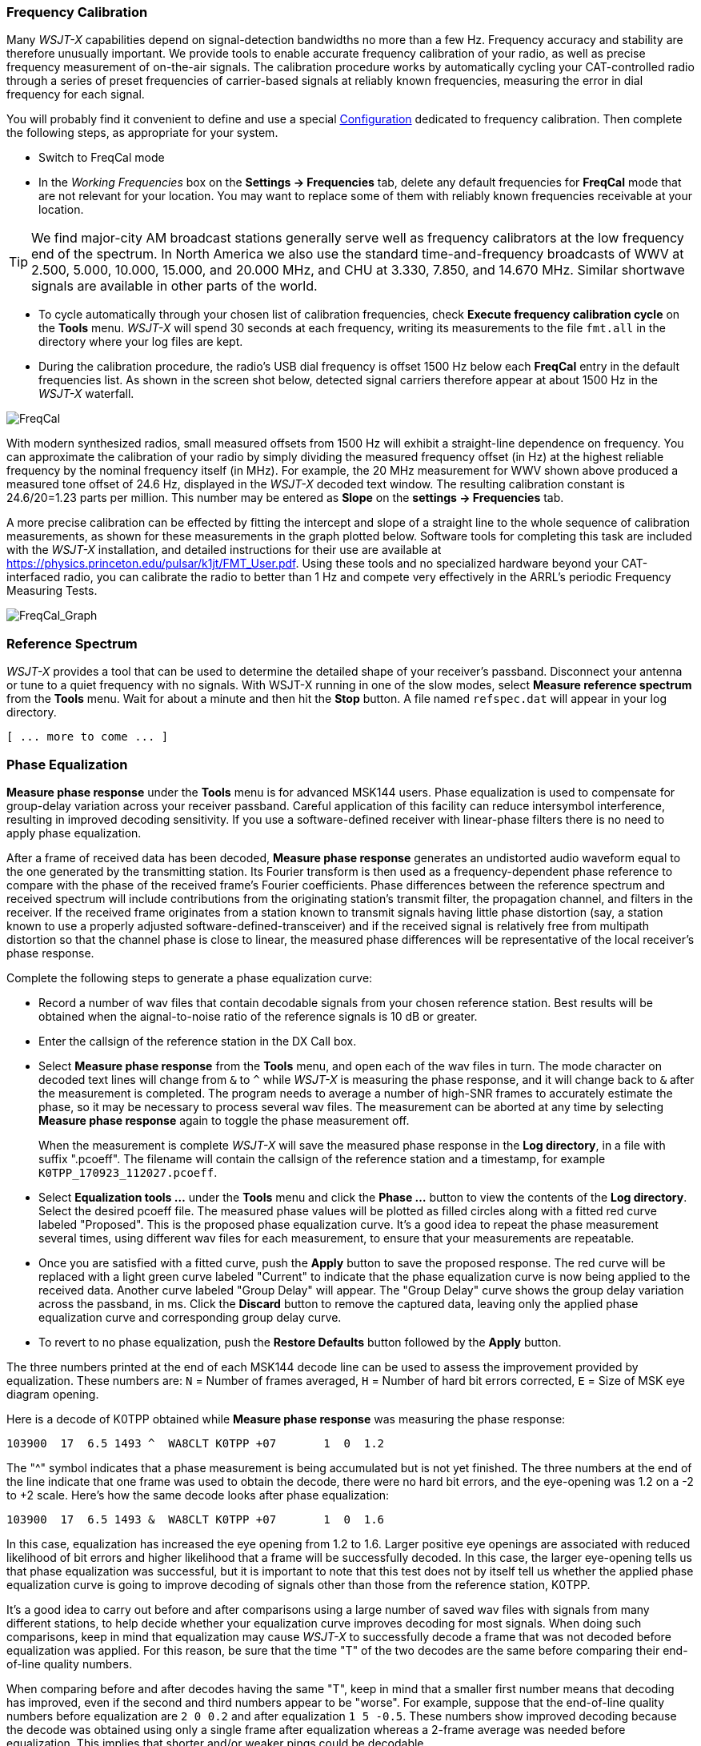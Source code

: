 === Frequency Calibration

Many _WSJT-X_ capabilities depend on signal-detection bandwidths no
more than a few Hz.  Frequency accuracy and stability are therefore
unusually important.  We provide tools to enable accurate frequency
calibration of your radio, as well as precise frequency measurement of
on-the-air signals.  The calibration procedure works by automatically
cycling your CAT-controlled radio through a series of preset
frequencies of carrier-based signals at reliably known frequencies,
measuring the error in dial frequency for each signal.

You will probably find it convenient to define and use a special
<<CONFIG-MENU,Configuration>> dedicated to frequency calibration.
Then complete the following steps, as appropriate for your system.

- Switch to FreqCal mode

- In the _Working Frequencies_ box on the *Settings -> Frequencies*
tab, delete any default frequencies for *FreqCal* mode that are not
relevant for your location.  You may want to replace some of them with
reliably known frequencies receivable at your location.

TIP: We find major-city AM broadcast stations generally serve well as
frequency calibrators at the low frequency end of the spectrum.  In
North America we also use the standard time-and-frequency broadcasts
of WWV at 2.500, 5.000, 10.000, 15.000, and 20.000 MHz, and CHU at
3.330, 7.850, and 14.670 MHz.  Similar shortwave signals are available
in other parts of the world.

- To cycle automatically through your chosen list of calibration
frequencies, check *Execute frequency calibration cycle* on the
*Tools* menu.  _WSJT-X_ will spend 30 seconds at each frequency,
writing its measurements to the file `fmt.all` in the directory
where your log files are kept.

- During the calibration procedure, the radio's USB dial frequency is
offset 1500 Hz below each *FreqCal* entry in the default frequencies
list.  As shown in the screen shot below, detected signal carriers
therefore appear at about 1500 Hz in the _WSJT-X_ waterfall.

image::FreqCal.png[align="left",alt="FreqCal"]

With modern synthesized radios, small measured offsets from 1500 Hz
will exhibit a straight-line dependence on frequency.  You can
approximate the calibration of your radio by simply dividing the
measured frequency offset (in Hz) at the highest reliable frequency by
the nominal frequency itself (in MHz).  For example, the 20 MHz
measurement for WWV shown above produced a measured tone offset of
24.6 Hz, displayed in the _WSJT-X_ decoded text window.  The resulting
calibration constant is 24.6/20=1.23 parts per million.  This number
may be entered as *Slope* on the *settings -> Frequencies* tab.

A more precise calibration can be effected by fitting the intercept
and slope of a straight line to the whole sequence of calibration
measurements, as shown for these measurements in the graph plotted
below.  Software tools for completing this task are included with the
_WSJT-X_ installation, and detailed instructions for their use are
available at https://physics.princeton.edu/pulsar/k1jt/FMT_User.pdf.
Using these tools and no specialized hardware beyond your
CAT-interfaced radio, you can calibrate the radio to better than 1 Hz
and compete very effectively in the ARRL's periodic Frequency
Measuring Tests.

image::FreqCal_Graph.png[align="left",alt="FreqCal_Graph"]

=== Reference Spectrum

_WSJT-X_ provides a tool that can be used to determine the detailed
shape of your receiver's passband.  Disconnect your antenna or tune to
a quiet frequency with no signals.  With WSJT-X running in one of the
slow modes, select *Measure reference spectrum* from the *Tools* menu.
Wait for about a minute and then hit the *Stop* button.  A file named
`refspec.dat` will appear in your log directory.  

 [ ... more to come ... ]

=== Phase Equalization

*Measure phase response* under the *Tools* menu is for advanced MSK144
users. Phase equalization is used to compensate for group-delay
variation across your receiver passband. Careful application of this
facility can reduce intersymbol interference, resulting in improved
decoding sensitivity.  If you use a software-defined receiver with
linear-phase filters there is no need to apply phase equalization.

After a frame of received data has been decoded, *Measure phase
response* generates an undistorted audio waveform equal to the one
generated by the transmitting station.  Its Fourier transform is then
used as a frequency-dependent phase reference to compare with the
phase of the received frame's Fourier coefficients.  Phase differences
between the reference spectrum and received spectrum will include
contributions from the originating station's transmit filter, the
propagation channel, and filters in the receiver. If the received
frame originates from a station known to transmit signals having
little phase distortion (say, a station known to use a properly
adjusted software-defined-transceiver) and if the received signal is
relatively free from multipath distortion so that the channel phase is
close to linear, the measured phase differences will be representative
of the local receiver's phase response.

Complete the following steps to generate a phase equalization curve:

- Record a number of wav files that contain decodable signals from
your chosen reference station. Best results will be obtained when the
aignal-to-noise ratio of the reference signals is 10 dB or greater.

- Enter the callsign of the reference station in the DX Call box.

- Select *Measure phase response* from the *Tools* menu, and open each
of the wav files in turn. The mode character on decoded text lines
will change from `&` to `^` while _WSJT-X_ is measuring the phase
response, and it will change back to `&`  after the measurement is
completed. The program needs to average a number of high-SNR frames to
accurately estimate the phase, so it may be necessary to process
several wav files. The measurement can be aborted at any time by
selecting *Measure phase response* again to toggle the phase
measurement off.

+

When the measurement is complete _WSJT-X_ will save the measured
phase response in the *Log directory*, in a file with suffix
".pcoeff". The filename will contain the callsign of the reference
station and a timestamp, for example `K0TPP_170923_112027.pcoeff`.

- Select *Equalization tools ...* under the *Tools* menu and click the
*Phase ...* button to view the contents of the *Log directory*. Select
the desired pcoeff file. The measured phase values will be plotted as
filled circles along with a fitted red curve labeled "Proposed". This is
the proposed phase equalization curve. It's a good idea to repeat the
phase measurement several times, using different wav files for each
measurement, to ensure that your measurements are repeatable.

- Once you are satisfied with a fitted curve, push the *Apply* button
to save the proposed response. The red curve will be replaced with a
light green curve labeled "Current" to indicate that the phase
equalization curve is now being applied to the received data. Another
curve labeled "Group Delay" will appear. The "Group Delay" curve shows
the group delay variation across the passband, in ms. Click the
*Discard*  button to remove the captured data, leaving only the applied
phase equalization curve and corresponding group delay curve.

- To revert to no phase equalization, push the *Restore Defaults*
button followed by the *Apply* button.

The three numbers printed at the end of each MSK144 decode line can be
used to assess the improvement provided by equalization. These numbers
are: `N` = Number of frames averaged, `H` = Number of hard bit errors
corrected, `E` = Size of MSK eye diagram opening.

Here is a decode of K0TPP obtained while *Measure phase response* was measuring
the phase response:

  103900  17  6.5 1493 ^  WA8CLT K0TPP +07       1  0  1.2

The "^" symbol indicates that a phase measurement is being accumulated
but is not yet finished. The three numbers at the end of the line
indicate that one frame was used to obtain the decode, there were no
hard bit errors, and the eye-opening was 1.2 on a -2 to +2
scale.  Here's how the same decode looks after phase equalization:

  103900  17  6.5 1493 &  WA8CLT K0TPP +07       1  0  1.6

In this case, equalization has increased the eye opening from 1.2 to
1.6.  Larger positive eye openings are associated with reduced
likelihood of bit errors and higher likelihood that a frame will be
successfully decoded.  In this case, the larger eye-opening tells us
that phase equalization was successful, but it is important to note
that this test does not by itself tell us whether the applied phase
equalization curve is going to improve decoding of signals other than
those from the reference station, K0TPP.

It's a good idea to carry out before and after comparisons using a
large number of saved wav files with signals from many different
stations, to help decide whether your equalization curve improves
decoding for most signals. When doing such comparisons, keep in mind
that equalization may cause _WSJT-X_ to successfully decode a frame
that was not decoded before equalization was applied.  For this
reason, be sure that the time "T" of the two decodes are the same
before comparing their end-of-line quality numbers.

When comparing before and after decodes having the same "T", keep in
mind that a smaller first number means that decoding has improved,
even if the second and third numbers appear to be "worse". For
example, suppose that the end-of-line quality numbers before
equalization are `2 0 0.2` and after equalization `1 5 -0.5`. These
numbers show improved decoding because the decode was obtained using
only a single frame after equalization whereas a 2-frame average was
needed before equalization.  This implies that shorter and/or weaker
pings could be decodable.

NOTE: Further details on phase equalization and examples of fitted
phase curves and eye diagrams can be found in the article on MSK144 by
K9AN and K1JT published in {msk144}.